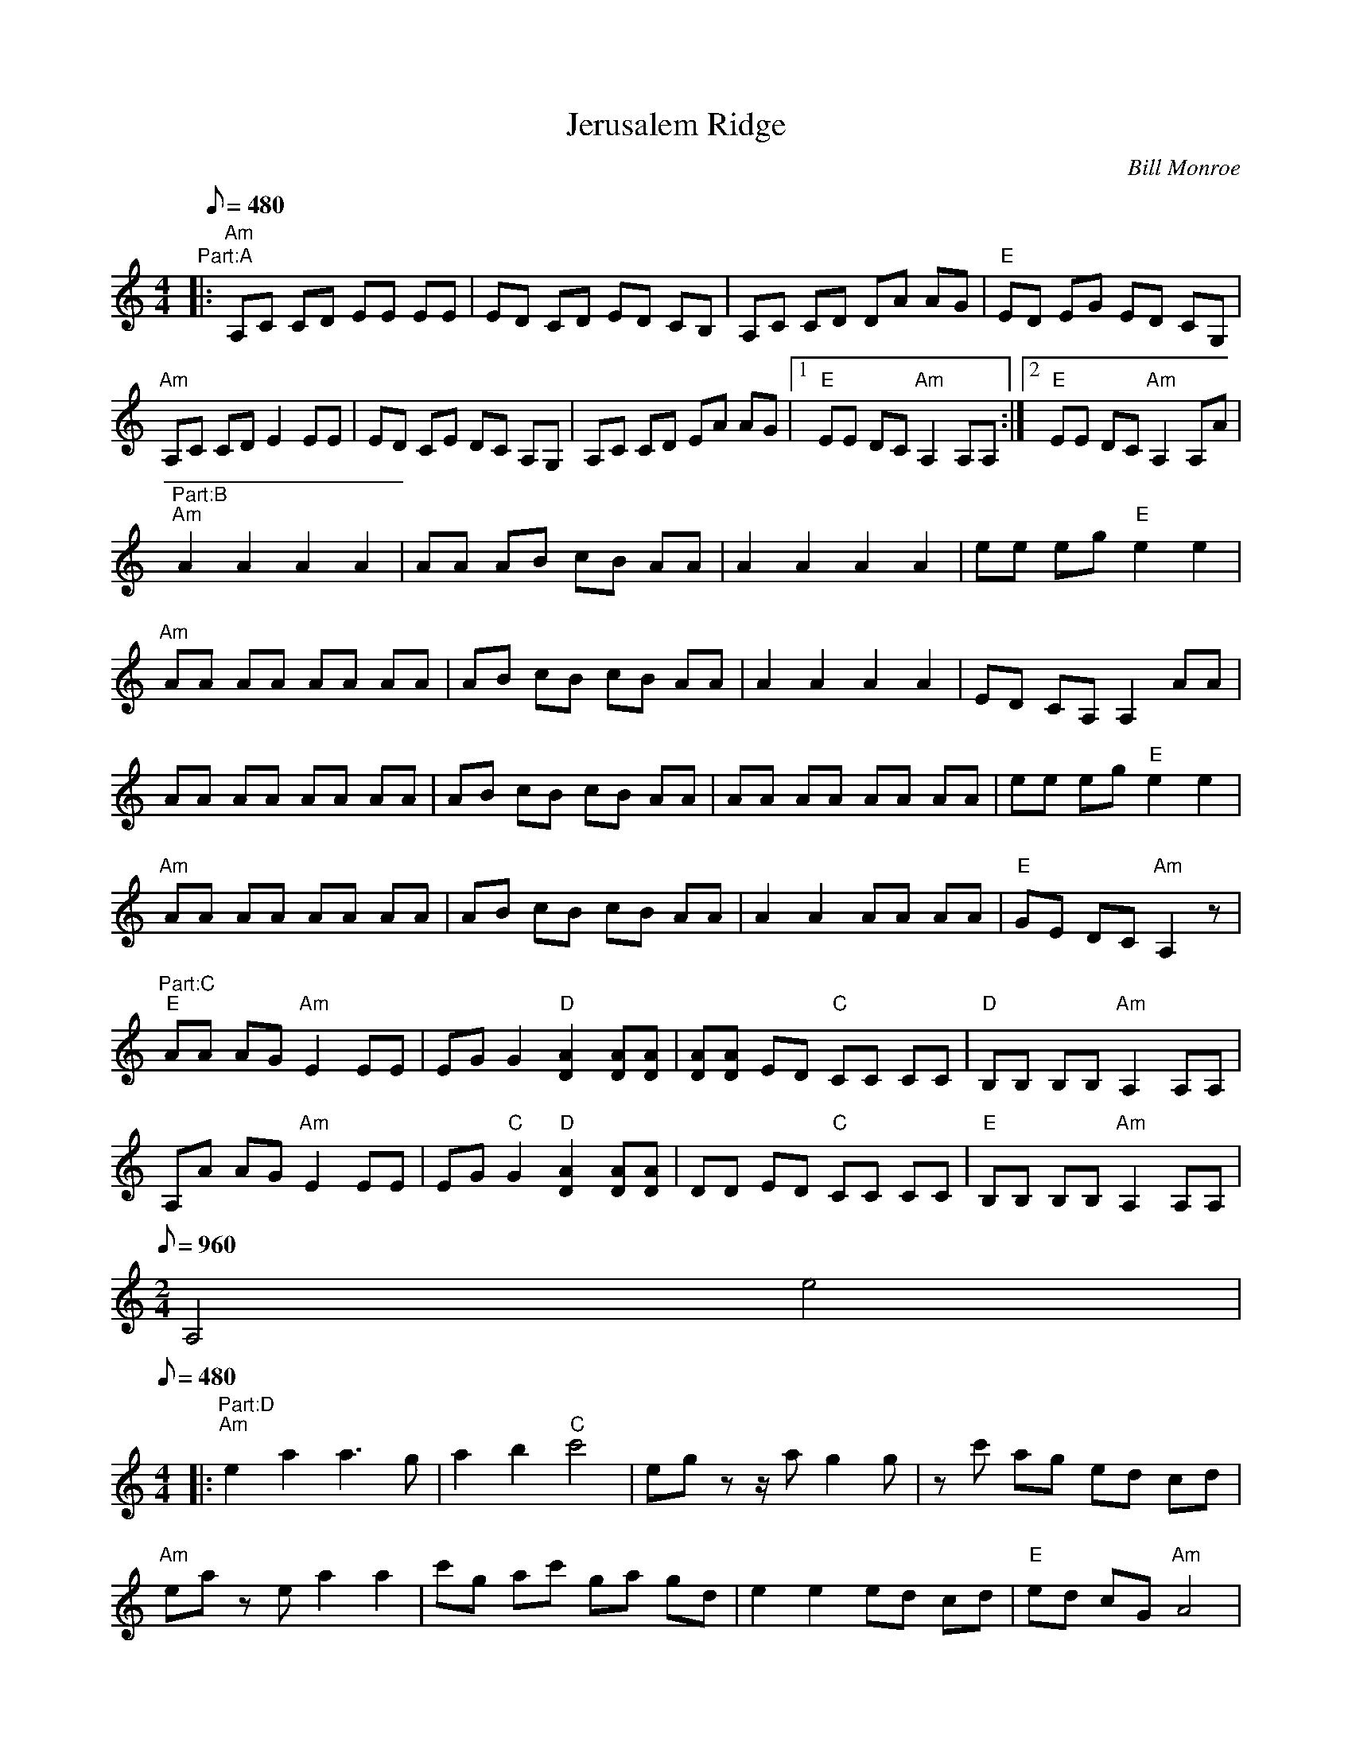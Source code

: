X:16
T: Jerusalem Ridge
C: Bill Monroe
Z: Transcribed by Andy Shaw; TablEdited by Larry Klose
S: MandoZine TablEdit Archives
N: From Kenny Baker plays Bill Monroe; Parts A & B from the bill Monroe Breaks; Part C from the Kenny Baker (fiddle) breaks.
L: 1/8
Q: 480
M: 4/4
K: Am
"Part:A" |: "Am" A,C CD EE EE | ED CD ED CB, | A,C CD DA AG | "E" ED EG ED CG, |
 "Am" A,C CD E2 EE | ED CE DC A,G, | A,C CD EA AG |1 "E" EE DC "Am" A,2 A,A, :|2 "E" EE DC "Am" A,2 A,A |
"Part:B" "Am" A2 A2 A2 A2 | AA AB cB AA | A2 A2 A2 A2 | ee eg "E" e2 e2 |
 "Am" AA AA AA AA | AB cB cB AA | A2 A2 A2 A2 | ED CA, A,2 AA |
 AA AA AA AA | AB cB cB AA | AA AA AA AA | ee eg "E" e2 e2 |
 "Am" AA AA AA AA | AB cB cB AA | A2 A2 AA AA | "E" GE DC "Am" A,2 z |
"Part:C" "E" AA AG "Am" E2 EE | EG G2 "D" [A2D2] [AD][AD] | [AD][AD] ED "C" CC CC | "D" B,B, B,B, "Am" A,2 A,A, |
 A,A AG "Am" E2 EE | EG "C" G2 "D" [A2D2] [AD][AD] | DD ED "C" CC CC | "E" B,B, B,B, "Am" A,2 A,A, |
Q:960
M: 2/4
K: Am
 A,4 e4 |
Q: 480
M: 4/4
K: Am
|: "Part:D" "Am" e2 a2 a3g | a2 b2 "C" c'4 | eg zz/2a g2 g | zc' ag ed cd |
 "Am" ea ze a2 a2 | c'g ac' ga gd | e2 e2 ed cd | "E" ed cG "Am" A4 |
 A3c AG ED | "C" E3G ED CD | "E" ED CG, "Am"A,4 | z2 CB, A,4 |
Q:960
M: 2/4
K: Am
  A,4
Q: 480
M: 4/4
K: Am
  :|
